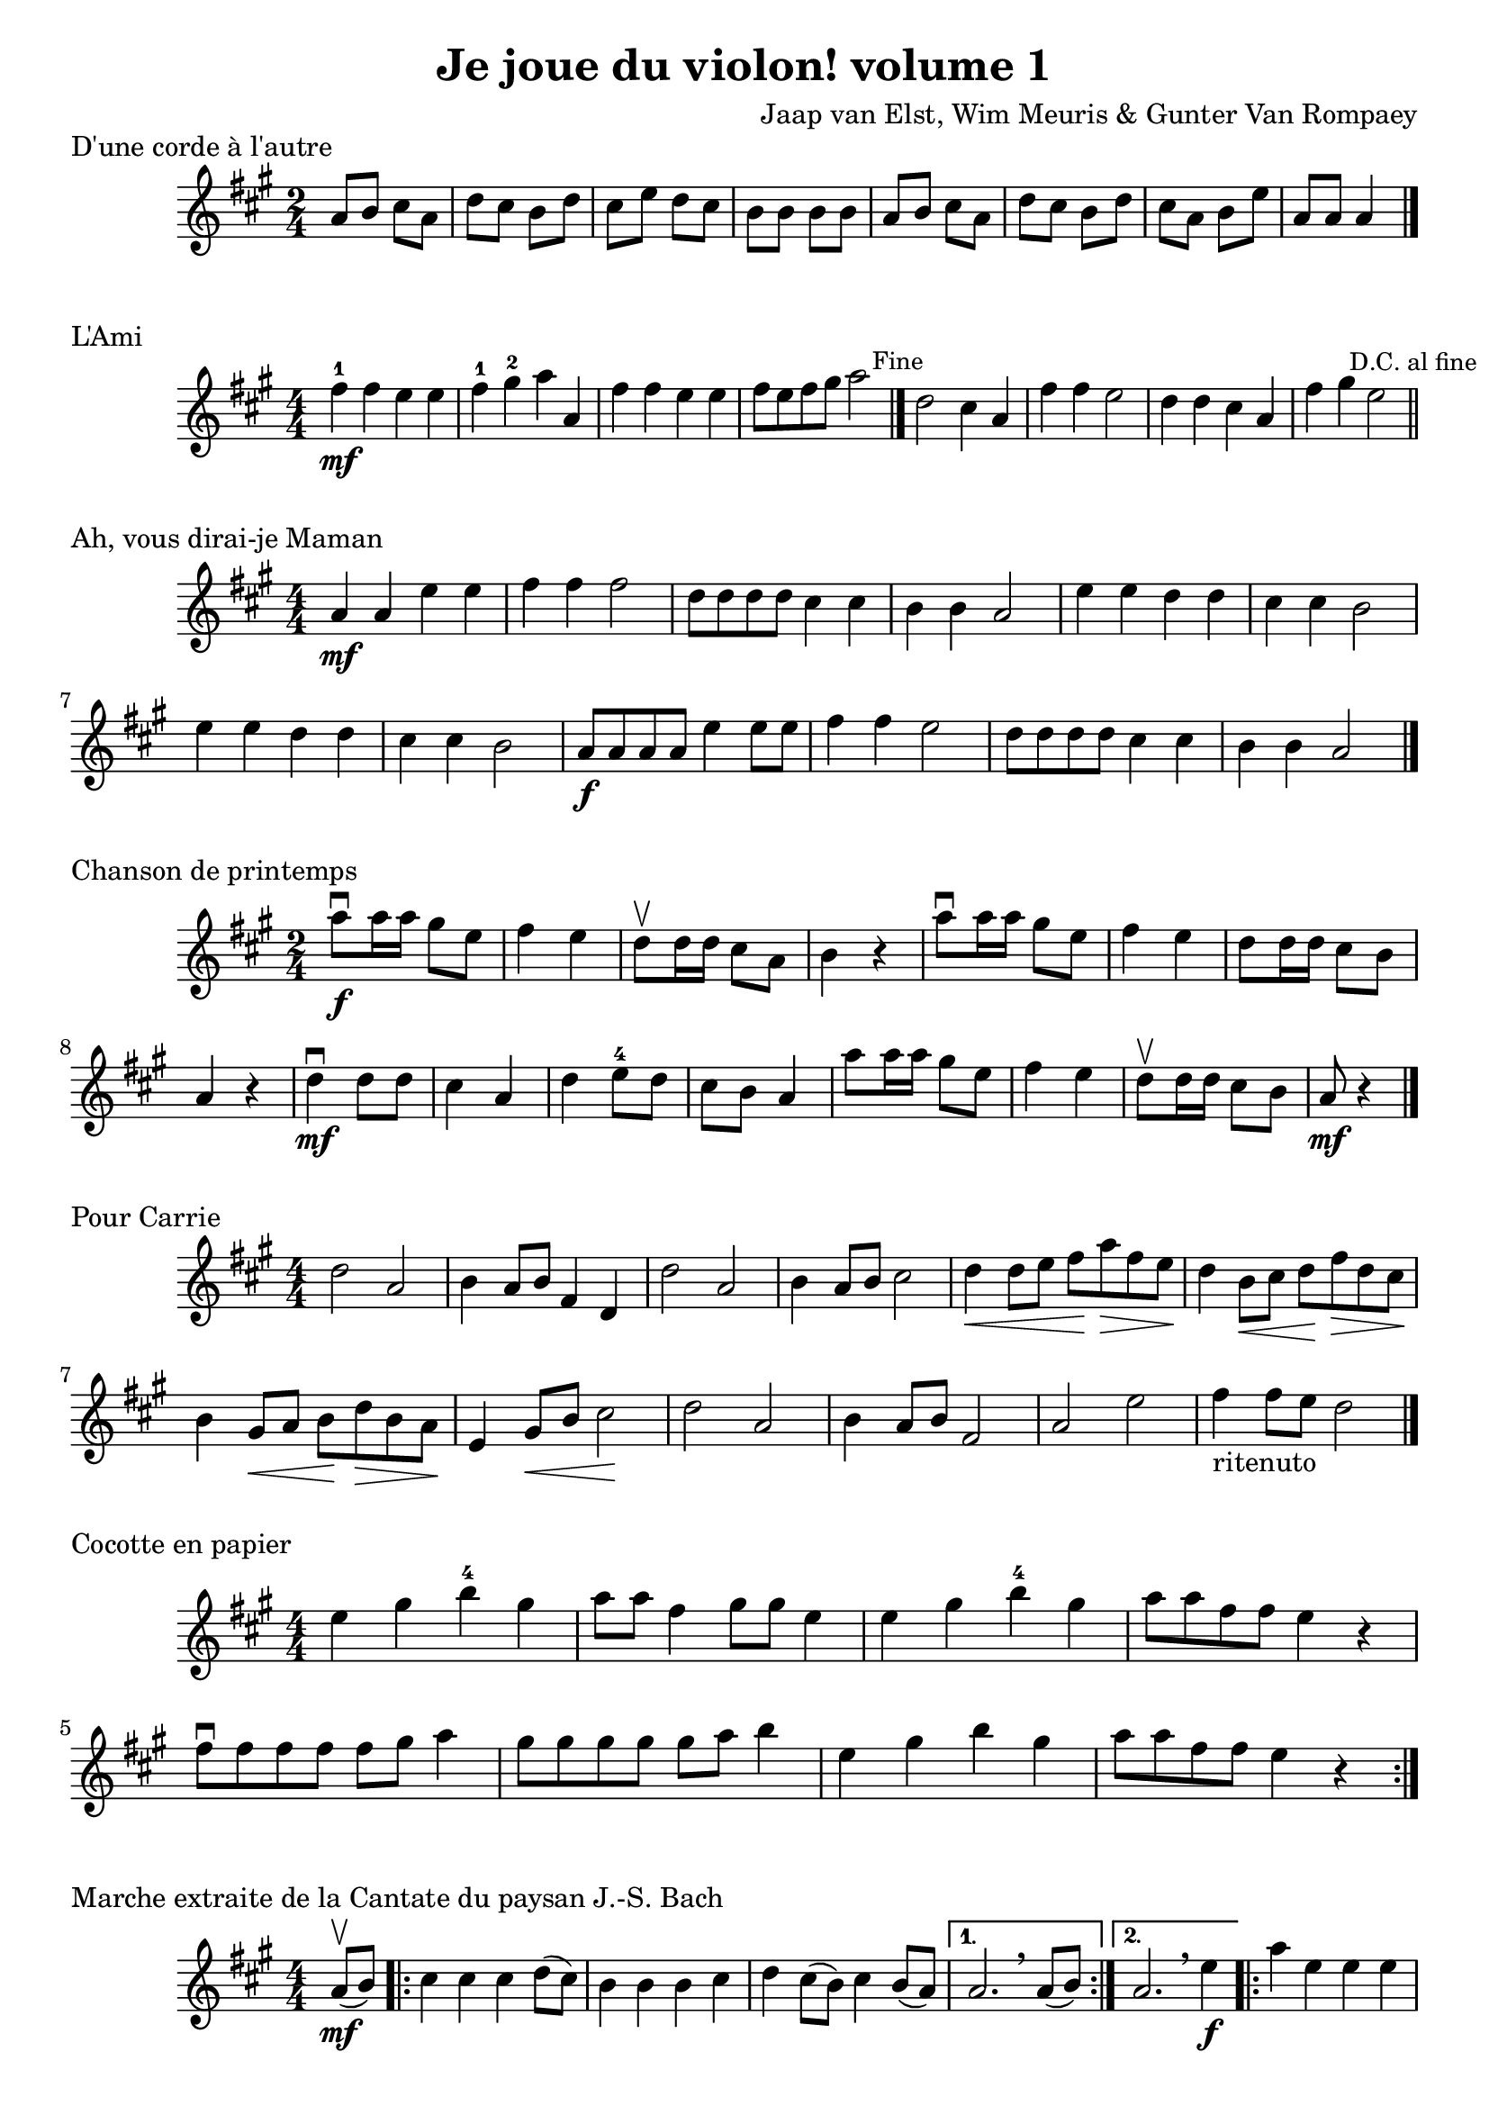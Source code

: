 DSfine = {
  \once \override Score.RehearsalMark #'break-visibility = #'#(#t #t #f)
  \mark \markup { \small "D.S. al fine" }
}

DS = {
  \once \override Score.RehearsalMark #'break-visibility = #'#(#t #t #f)
  \mark \markup { \small "D.S." }
}

DCfine = {
  \once \override Score.RehearsalMark #'break-visibility = #'#(#t #t #f)
  \mark \markup { \small "D.C. al fine" }
}

DCcoda = {
  \once \override Score.RehearsalMark #'break-visibility = #'#(#t #t #f)
  \mark \markup { \small "D.C. al coda" }
}

DScoda = {
  \once \override Score.RehearsalMark #'break-visibility = #'#(#t #t #f)
  \mark \markup { \small "D.S. al coda" }
}

Fine = {
  \once \override Score.RehearsalMark #'break-visibility = #'#(#t #t #f)
  \mark \markup { \small "Fine" }
}

GotoCoda = {
  \once \override Score.RehearsalMark #'break-visibility = #'#(#t #t #f)
  \mark \markup { \small \musicglyph #"scripts.coda" }
}

\header {
  title = "Je joue du violon! volume 1"
  composer = "Jaap van Elst, Wim Meuris & Gunter Van Rompaey"
}

\language "français"

\score {
\header { piece = "D'une corde à l'autre" }
  \relative la' {
    \numericTimeSignature
    \time 2/4
    \key la \major
    la8 si8 dod8 la8
    re8 dod8 si8 re8
    dod8 mi8 re8 dod8
    si8 si8 si8 si8
    la8 si8 dod8 la8
    re8 dod8 si8 re8
    dod8 la8 si8 mi8
    la,8 la8 la4
    \bar "|."
  }
  \layout {}
  \midi {}
}

\score {
\header { piece = "L'Ami" }
  \relative la'' {
    \numericTimeSignature
    \time 4/4
    \key la \major
    fad4^1\mf fad4 mi4 mi4
    fad4^1 sold4^2 la4 la,4
    fad'4 fad4 mi4 mi4
    fad8 mi8 fad8 sold8 la2
    \Fine
    \bar "|."
    re,2 dod4 la fad' fad mi2 re4 re dod la fad' sold mi2
    \DCfine
    \bar "||"
  }
  \layout {}
  \midi {}
}

\score {
\header { piece = "Ah, vous dirai-je Maman" }
  \relative la' {
    \numericTimeSignature
    \time 4/4
    \key la \major
    la4\mf la mi' mi 
    fad fad fad2
    re8 re re re dod4 dod
    si si la2
    mi'4 mi re re
    dod dod si2
    mi4 mi re re
    dod dod si2
    la8\f la la la
    mi'4 mi8 mi8
    fad4 fad mi2
    re8 re re re
    dod4 dod
    si si la2
    \bar "|."
  }
  \layout {}
  \midi {}
}

\score {
\header { piece = "Chanson de printemps" }
  \relative la'' {
    \numericTimeSignature
    \time 2/4
    \key la \major
    la8\f\downbow la16 la16 sold8 mi
    fad4 mi
    re8\upbow re16 re dod8 la
    si4 r4
    la'8\downbow la16 la16 sold8 mi
    fad4 mi
    re8 re16 re dod8 si
    la4 r4
    re\downbow\mf re8 re
    dod4 la
    re mi8^4 re
    dod si la4
    la'8 la16 la16 sold8 mi
    fad4 mi
    re8\upbow re16 re dod8 si
    la\mf r4
    \bar "|."
  }
  \layout {}
  \midi {}
}

\score {
\header { piece = "Pour Carrie" }
  \relative la' {
    \numericTimeSignature
    \time 4/4
    \key la \major
    re2 la
    si4 la8 si fad4 re
    re'2 la
    si4 la8 si dod2
    re4\< re8 mi fad \! la \> fad mi \!
    re4 si8 \< dod re \! fad \> re dod \!
    si4 sold8 \< la si \! re \> si la \!
    mi4 sold8 \< si dod2 \!
    re2 la
    si4 la8 si fad2
    la2 mi'
    fad4-"ritenuto" fad8 mi re2 
    \bar "|."
  }
  \layout {}
  \midi {}
}


\score {
\header { piece = "Cocotte en papier" }
  \relative la' {
    \numericTimeSignature
    \time 4/4
    \key la \major
    mi'4 sold si^4 sold
    la8 la fad4 sold8 sold mi4
    mi sold si^4 sold
    la8 la fad fad mi4 r4
    fad8\downbow fad fad fad fad sold la4
    sold8 sold sold sold sold la si4
    mi,4 sold si sold
    la8 la fad fad mi4 r4
    \bar ":|."
  }
  \layout {}
  \midi {}
}

\score {
\header { piece = "Marche extraite de la Cantate du paysan J.-S. Bach" }
  \relative la' {
    \numericTimeSignature
    \time 4/4
    \key la \major
    \partial 4 la8(\mf\upbow si)
    \repeat volta 2 {     
    dod4 dod4 dod4 re8( dod8)
    si4 si si dod
    re dod8( si) dod4 si8( la)| }
    \alternative {
      {la2. \breathe la8( si)}
      {la2. \breathe mi'4\f}
    }
    \repeat volta 2 {
    la mi mi mi fad mi mi mi
    mi fad8( mi) fad( mi) re( dod)
    si2.\> \breathe la8\mf( si)
    dod4 si8( dod) re( dod) si( la) si( la) si( dod) si4 dod re dod8( si) dod4 si8( la)
    }
    \alternative {
      {la2. \breathe mi4}
      {la2. r4}
    }

    \bar "|."
  }
  \layout {}
  \midi {}
}

\score {
\header { piece = "Chant d'amour" }
  \relative la' {
    \numericTimeSignature
    \time 4/4
    \key re \major
    re4\mf(\downbow la) fad( la)
    dod( la) sol( la)
    si( la) si( sol)
    la2 dod2
    re4( la) fad( la)
    si( la) sol( la)
    dod( la) sol( la^0)
    re2 re2 \breathe
    \Fine
    \bar "|."
    fad4\f( re) la( fad')
    mi^0( dod) la( mi'^0)
    re( dod) si( mi^0)
    la,2 la'
    fad4( la) fad( re)
    mi( la) mi( dod)
    re( fad) mi\>( re)
    dod( si)
    la2 \! \breathe
    \DCfine
    \bar "||"
  }
  \layout {}
  \midi {}
}

\score {
\header { piece = "Alouette" }
  \relative la' {
    \numericTimeSignature
    \time 4/4
    \key la \major
    la4.\mf\downbow si8\upbow dod4\downbow dod
    si8( la) si( dod) la4 mi
    la4.\downbow si8\upbow dod4 dod4
    si8( la) si dod la2
    la8 la la la la( dod) mi4^4
    mi8^0 fad mi re dod( si) la4
    mi'8^4 mi mi4 mi,8 mi mi4
    mi'^4\> re dod si
    la4.\downbow\mf si8\upbow dod4\downbow dod
    si8( la) si( dod) la4 mi
    la4.\downbow si8\upbow dod4 dod
    si8( la) si( dod)
    la2
    \bar "|."
  }
  \layout {}
  \midi {}
}


\score {
\header { piece = "Fado gravo" }
  \relative la' {
    \numericTimeSignature
    \time 4/4
    \key do \major
    \partial 4 mi4\mf\upbow
    la4 si do si8( la)
    si4( la) mi( re)
    mi fa mi re
    mi2. \breathe mi4\<
    la si do\! si8( la)
    si4( mi^0) mi^0(si)
    do si mi^4 la\>
    mi fa mi mi\!
    fa( la) do( si)
    la2.
    \bar ":|"
  }
  \layout {}
  \midi {}
}

